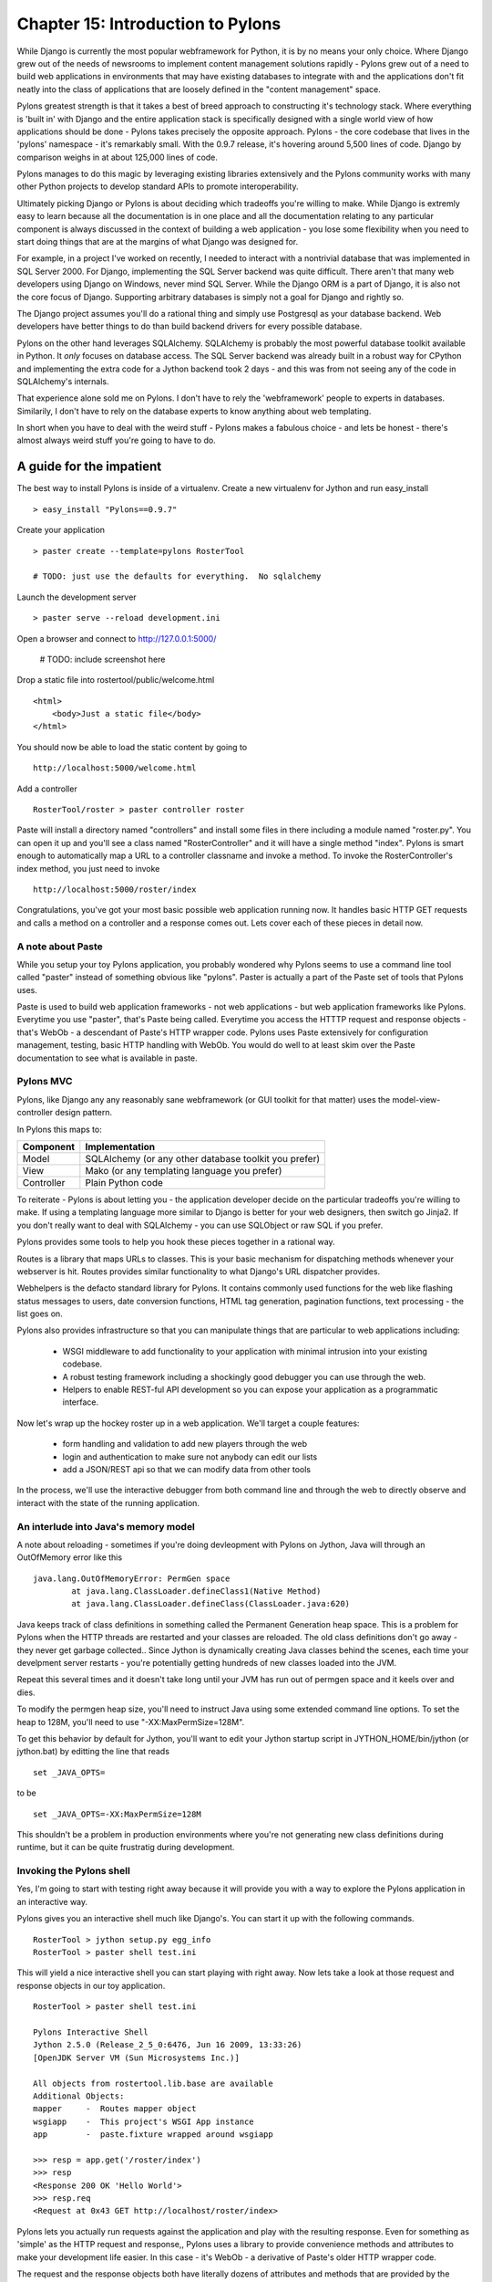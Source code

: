 Chapter 15: Introduction to Pylons
++++++++++++++++++++++++++++++++++

While Django is currently the most popular webframework for Python, it
is by no means your only choice.  Where Django grew out of the needs
of newsrooms to implement content management solutions rapidly -
Pylons grew out of a need to build web applications in environments
that may have existing databases to integrate with and the
applications don't fit neatly into the class of applications that
are loosely defined in the "content management" space.

Pylons greatest strength is that it takes a best of breed approach to
constructing it's technology stack.  Where everything is 'built in'
with Django and the entire application stack is specifically designed
with a single world view of how applications should be done - Pylons
takes precisely the opposite approach. Pylons - the core codebase that
lives in the 'pylons' namespace - it's remarkably small.  With the
0.9.7 release, it's hovering around 5,500 lines of code. Django by
comparison weighs in at about 125,000 lines of code. 

Pylons manages to do this magic by leveraging existing libraries
extensively and the Pylons community works with many other Python
projects to develop standard APIs to promote interoperability.

Ultimately picking Django or Pylons is about deciding which tradeoffs
you're willing to make.  While Django is extremly easy to learn
because all the documentation is in one place and all the
documentation relating to any particular component is always discussed
in the context of building a web application - you lose some
flexibility when you need to start doing things that are at the
margins of what Django was designed for.

For example, in a project I've worked on recently, I needed to
interact with a nontrivial database that was implemented in SQL Server
2000.  For Django, implementing the SQL Server backend was quite
difficult.  There aren't that many web developers using Django on
Windows, never mind SQL Server.  While the Django ORM is a part of Django,
it is also not the core focus of Django.  Supporting arbitrary
databases is simply not a goal for Django and rightly so.

The Django project assumes you'll do a rational thing and simply use
Postgresql as your database backend.  Web developers have better
things to do than build backend drivers for every possible database.

Pylons on the other hand leverages SQLAlchemy.  SQLAlchemy is probably
the most powerful database toolkit available in Python.  It *only*
focuses on database access.  The SQL Server backend was already built
in a robust way for CPython and implementing the extra code for a
Jython backend took 2 days - and this was from not seeing any of the
code in SQLAlchemy's internals. 

That experience alone sold me on Pylons.  I don't have to rely the
'webframework' people to experts in databases.  Similarily, I don't
have to rely on the database experts to know anything about web
templating.

In short when you have to deal with the weird stuff - Pylons makes a
fabulous choice - and lets be honest - there's almost always weird
stuff you're going to have to do.

A guide for the impatient
=========================

The best way to install Pylons is inside of a virtualenv.  Create a new virtualenv for Jython 
and run easy_install ::

    > easy_install "Pylons==0.9.7"

Create your application ::

    > paster create --template=pylons RosterTool

    # TODO: just use the defaults for everything.  No sqlalchemy

Launch the development server ::

    > paster serve --reload development.ini

Open a browser and connect to http://127.0.0.1:5000/

    # TODO: include screenshot here

Drop a static file into rostertool/public/welcome.html ::

    <html>
        <body>Just a static file</body>
    </html>

You should now be able to load the static content by going to ::

    http://localhost:5000/welcome.html

Add a controller ::

    RosterTool/roster > paster controller roster

Paste will install a directory named "controllers" and install some
files in there including a module named "roster.py".  You can open it
up and you'll see a class named "RosterController" and it will have a
single method "index".  Pylons is smart enough to automatically map a
URL to a controller classname and invoke a method.  To invoke the
RosterController's index method, you just need to invoke ::

    http://localhost:5000/roster/index

Congratulations, you've got your most basic possible web application running
now.  It handles basic HTTP GET requests and calls a method on a controller and
a response comes out.  Lets cover each of these pieces in detail now.

A note about Paste
------------------
    
While you setup your toy Pylons application, you probably wondered
why Pylons seems to use a command line tool called "paster" instead of
something obvious like "pylons".  Paster is actually a part of the
Paste set of tools that Pylons uses.

Paste is used to build web application frameworks - not web
applications - but web application frameworks like Pylons.  Everytime
you use "paster", that's Paste being called.  Everytime you access the
HTTTP request and response objects - that's WebOb - a descendant of
Paste's HTTP wrapper code.  Pylons uses Paste extensively for
configuration management, testing, basic HTTP handling with WebOb.
You would do well to at least skim over the Paste documentation to see
what is available in paste.  

Pylons MVC
----------

Pylons, like Django any any reasonably sane webframework (or GUI
toolkit for that matter) uses the model-view-controller design
pattern.  

In Pylons this maps to:

===========  ========================================================
Component    Implementation
===========  ========================================================
Model        SQLAlchemy (or any other database toolkit you prefer)
View         Mako (or any templating language you prefer)
Controller   Plain Python code
===========  ========================================================

To reiterate - Pylons is about letting you - the application developer
decide on the particular tradeoffs you're willing to make.  If using a
templating language more similar to Django is better for your web
designers, then switch go Jinja2.  If you don't really want to deal
with SQLAlchemy - you can use SQLObject or raw SQL if you prefer.

Pylons provides some tools to help you hook these pieces together in a
rational way.

Routes is a library that maps URLs to classes.  This is your basic
mechanism for dispatching methods whenever your webserver is hit.
Routes provides similar functionality to what Django's URL dispatcher
provides.

Webhelpers is the defacto standard library for Pylons. It contains
commonly used functions for the web like flashing status messages to
users, date conversion functions, HTML tag generation, pagination
functions, text processing  - the list goes on.

Pylons also provides infrastructure so that you can manipulate things
that are particular to web applications including:

  * WSGI middleware to add functionality to your application with
    minimal intrusion into your existing codebase.
  * A robust testing framework including a shockingly good debugger
    you can use through the web.
  * Helpers to enable REST-ful API development so you can expose your
    application as a programmatic interface.

Now let's wrap up the hockey roster up in a web application.  We'll
target a couple features:

 * form handling and validation to add new players through the web
 * login and authentication to make sure not anybody can edit our
   lists
 * add a JSON/REST api so that we can modify data from other tools

In the process, we'll use the interactive debugger from both command
line and through the web to directly observe and interact with the
state of the running application.

An interlude into Java's memory model
-------------------------------------

A note about reloading - sometimes if you're doing devleopment with
Pylons on Jython, Java will through an OutOfMemory error like this ::

    java.lang.OutOfMemoryError: PermGen space
            at java.lang.ClassLoader.defineClass1(Native Method)
            at java.lang.ClassLoader.defineClass(ClassLoader.java:620)

Java keeps track of class definitions in something called the Permanent
Generation heap space.  This is a problem for Pylons when the HTTP threads are
restarted and your classes are reloaded.  The old class definitions don't go
away - they never get garbage collected..  Since Jython is dynamically
creating Java classes behind the scenes, each time your develpment
server restarts - you're potentially getting hundreds of new classes
loaded into the JVM. 

Repeat this several times and it doesn't take long until your JVM has
run out of permgen space and it keels over and dies.  

To modify the permgen heap size, you'll need to instruct Java using
some extended command line options. To set the heap to 128M, you'll
need to use "-XX:MaxPermSize=128M".  

To get this behavior by default for Jython, you'll want to edit your
Jython startup script in JYTHON_HOME/bin/jython (or jython.bat) by
editting the line that reads ::

    set _JAVA_OPTS=

to be ::

    set _JAVA_OPTS=-XX:MaxPermSize=128M

This shouldn't be a problem in production environments where you're
not generating new class definitions during runtime, but it can be
quite frustratig during development.

Invoking the Pylons shell
-------------------------

Yes, I'm going to start with testing right away because it will
provide you with a way to explore the Pylons application in an
interactive way.

Pylons gives you an interactive shell much like Django's. You can
start it up with the following commands. ::

    RosterTool > jython setup.py egg_info
    RosterTool > paster shell test.ini

This will yield a nice interactive shell you can start playing with
right away.  Now lets take a look at those request and response
objects in our toy application. ::

    RosterTool > paster shell test.ini

    Pylons Interactive Shell
    Jython 2.5.0 (Release_2_5_0:6476, Jun 16 2009, 13:33:26) 
    [OpenJDK Server VM (Sun Microsystems Inc.)]

    All objects from rostertool.lib.base are available
    Additional Objects:
    mapper     -  Routes mapper object
    wsgiapp    -  This project's WSGI App instance
    app        -  paste.fixture wrapped around wsgiapp

    >>> resp = app.get('/roster/index')
    >>> resp
    <Response 200 OK 'Hello World'>
    >>> resp.req
    <Request at 0x43 GET http://localhost/roster/index>

Pylons lets you actually run requests against the application and
play with the resulting response.  Even for something as 'simple' as
the HTTP request and response,, Pylons uses a library to provide
convenience methods and attributes to make your development life
easier.  In this case - it's WebOb - a derivative of Paste's older
HTTP wrapper code.

The request and the response objects both have literally dozens of
attributes and methods that are provided by the framework.  You'
almost certainly going to benefit if you take time to browse through
WebOb's documentation.

Here's four attributes you really have to know to make sense of the
request object.  The best thing to do is to try playing with the
request object in the shell.

request.GET
    GET is a special dictionary of the variables that were passed in
    the URL.  Pylons automatically converts URL arguments that appear
    multiple times into discrete key value pairs.

    >>> resp = app.get('/roster/index?foo=bar&x=42&x=50')
    >>> resp.req.GET
    UnicodeMultiDict([('foo', u'bar'), ('x', u'42'), ('x', u'50')])
    >>> req.GET['x']
    u'50'
    >>> req.GET.getall('x')
    [u'42', u'50']

Note how you can get either the last value or the list of values
depending on how you choose to fetch values from the dictionary.  This
can cause subtle bugs if you're not paying attention.

request.POST 
    POST is similar to GET, but appropriatley  - it only returns the 
    variables that were sent up during an HTTP POST submisssion.

request.params 
    Pylons merges all the GET and POST data into a single
    MultiValueDict.  In almost all cases, this is the one attribute
    that you really want to use to get the data that the user sent to
    the server.

request.headers 
    This dictionary provides all the HTTP headers that the client sent
    to the server.


Context Variables and Application Globals
-----------------------------------------

Most webframeworks provide a request scoped variable to act as a bag
of values. Pylons is no exception - whenever you create a new
controller with paste - it will automatically import an attribute 'c'
which is the context variable.  

This is one aspect of Pylons which I've found to be frustrating.  The
'c' attribute is code generated as an import when you instruct paste
to bulid you a new controller.  The 'c' value is *not* an attribute of
your controller - Pylons has special global threadsafe variables -
this is just one of them.   You can store variables that you want to
exist for the duration of the request in the context.  These values
won't persist after the request/response cycle has completed so don't
confuse this with the session variable.

The other global variable you'll end up using a lot is pylons.session.
This is where you'll store variables that need to persist over the
course of several request/response cycles.  You can treat this
variable as aa special dictionary - just use standard Jython
dictionary syntax and Pylons will handle the rest.

Routes
------

Routes is much like Django's URL dispatcher.  It provides a mechanism
for you to map URLs to controllers classes and methods to invoke.

Generally, I find that Routes makes a tradeoff of less URL matching
expressiveness in exchange for simpler reasoning about which URLs are
directed to a particular controller and method.  Routes doesn't
support regular expressions, just simple variable substitution.

A typical route will look something like this ::

    map.connect('/{mycontroller}/{someaction}/{var1}/{var2}')

The above route would find the controller called "Mycontroller" (note
the casing of the class) and invoke the "someaction" method on that
object.  Variables var1 and var2 woulld be passed in as arguments.

The connect() method of the map object will also take in optional
arguments to fill in default values for URLs that do not have enough
URL encoded data in them to properly invoke a method with the minimum
required number of arguments. The front page is an example of this -
let's try connecting the frontpage to the Roster.index method.

Edit rostertool/config/routing.py so that there are 3 lines after
#CUSTOM_ROUTES_HERE that should read something like this ::

    map.connect('/', controller='roster', action='index')
    map.connect('/{action}/{id}/', controller='roster')
    map.connect('/add_player/', controller='roster', action='add_player')

While this *looks* like it should work, you can try running "paster
serve", it won't.

Pylons always tries to serve static content before searching for
controllers and methods to invoke.  You'll need to go to
RosterTool/rostertool/public and delete the 'index.html' file that
paster installed when you first created your application.

Load http://localhost:5000/ again in your browser - the default
index.html should be gone and you should now get your welcome page.

Controllers and Templates
-------------------------

Leveraging off of the Table model we defined in chapter 12, let's
create the hockey roster, but this time using the postgresql database.
I'll assume that you have a postgresql installation running that
allows you create new databases. ::

    >>> from sqlalchemy import create_engine
    >>> from sqlalchemy.schema import Sequence
    >>> db = create_engine('postgresql+zxjdbc://myuser:mypass@localhost:5432/mydb')
    >>> connection = db.connect()
    >>> metadata = MetaData()
    >>> player = Table('player', metadata,
    ...     Column('id', Integer, primary_key=True),
    ...     Column('first', String(50)),
    ...     Column('last', String(50)),
    ...     Column('position', String(30)))
    >>> metadata.create_all(engine)

Now let's wire the data up to the controllers, display some data and
get basic form handling working.  We're going to create a basic CRUD
(create, read, update, delete) inteface to the sqlalchemy model.
Because of space constraints, this HTML is going to be very basic, but
you'll get a taste of how things fit together.

Paste doesn't justs generate a stub for your controller - it will also
code generate an empty functional test case in
rostertool/tests/functional/ as test_roster.py.  We'll visit testing
shortly.

Controllers are really where the action occurs in Pylons.  This is
where your application will take data from the database and prepare it
for a template to render it as HTML.  Let's put the list of all
players on the front page of the site.  We'll implement a template to
render the list of all players.  Then, we'll implement a method in the
controller to override the index() method of Roster to use SQLAlchemy
to load the records from disk and send them to the template.

Along the way, we'll touch on template inheritance so that you can see
how you can save keystrokes by subclassing your templates in Mako.

First, let's create two templates, base.html and list_players.html in
the rostertool/templates directory.

base.html ::

    <html>
        <body>
            <div class="header">
                ${self.header()}
            </div>

            ${self.body()}
        </body>
    </html>

    <%def name="header()">
        <h1>${c.page_title}</h1>
        <% messages = h.flash.pop_messages() %>
        % if messages:
        <ul id="flash-messages">
            % for message in messages:
            <li>${message}</li>
            % endfor
        </ul>
        % endif
    </%def>

list_players.html ::

    <%inherit file="base.html" />
    <table border="1">
        <tr>
            <th>Position</th><th>Last name</th><th>First name</th><th>Edit</th>
        </tr>
        % for player in c.players:
            ${makerow(player)}
        % endfor
    </table>

    <h2>Add a new player</h2>
    ${h.form(h.url_for(controller='roster', action='add_player'), method='POST')} 
        ${h.text('first', 'First Name')} <br />
        ${h.text('last', 'Last Name')} <br />
        ${h.text('position', 'Position')} <br />
        ${h.submit('add_player', "Add Player")}
    ${h.end_form()}

    <%def name="makerow(row)">
    <tr>
        <td>${row.position}</td>\
        <td>${row.last}</td>\
        <td>${row.first}</td>\
        <td><a href="${h.url_for(controller='roster', action='edit_player', id=row.id)}">Edit</a></td>\
    </tr>
    </%def>


There's quite a bit going on here. The base template lets Mako define
a boilerplate set of HTML that all pages can reuse.  Each section is
defined with a <%def name="block()"> section and the blocks are
overloaded in the subclassed templates.  In effect - Mako lets your
page templates look like objects with methods that can render
subsections of your pages.

The list_players.html template has content that is immediately
substituted into the self.body() method of the base template. The
first part of our body uses our magic context variable 'c'. Here -
we're iterating over each of the players in the database and rendering
them into a table as a row.  Note here that we can use the Mako method
syntax to create a method called 'makerow' and invoke it directly
within our template.

    #XX: Aside for Mako
    Mako provides a rich set of functions for templating.  I'm only going
    ot use the most basic parts of Mako - inheritance, variable
    substitution and loop iteration to get the toy application working.  I
    strongly suggest you dive into the Mako documentation to discover
    features and get a better understanding of how to use the template
    library.
    ## 

Next, we add in a small form to create new players.  The trick here is
to see that the form is being generated programmatically by
helper functions.  Pylons automatically imports
YOURPROJECT/lib/helpers (in our case - rostertool.lib.helpers) as the
'h' variable in your template.  The helpers module typically imports
functions frmo parts of Pylons or a dependant library to allow access
to those features from anywhere in the application.  Although this
seems like a violation of 'separation of concerns' - look at the
template and see what it buys us?  We get fully decoupled URLs from
the particular controller and method that need to be invoked.  The
template uses a special routes function "url_for" to compute the URL
that would have been mapped for a particular controller and method.
The last part of our list_players.html file contains code to display
alert messages.  

Let's take a look at our rostertool.lib.helpers module now ::

    from routes import url_for
    from webhelpers.html.tags import *
    from webhelpers.pylonslib import Flash as _Flash

    # Send alert messages back to the user
    flash = _Flash()

Here, we're importing the url_for function from routes to do our URL
reversal computations.  We import HTML tag generators from the main
html.tags helper modules and we import Flash to provide alert messages
for our pages.  I'll show you how flash messages are used when we
cover the controller code in more detail in the next couple of pages.

Now, create a controller with paste (you've already done this if you
were impatient at the beginning of the chapter) ::

    $ cd ROSTERTOOL/rostertool
    $ paster controller roster

RosterContoller should get a method very short method that reads ::

    def index(self):
        session = Session()
        c.page_title = 'Player List'
        c.players = session.query(Player).all()
        return render('list_players.html')

This code is fairly straight forward, we are simply using a SQLAlchemy
session to load all the Player objects from disk and assigning to the
special context variable 'c'.  Pylons is then instructed to render the
list_player.html file.  Let's take a look at that file now:

The context should be your default place to place values you want to
pass to other parts of the application.  Note that Pylons will
automatically bind in URL values to the context so while you can grab
the form values from self.form_result, you can also grab raw URL
values from the context.

You should be able run the debug webserver now and you can get to the
front page to load an empty list of players.   Start up your debug
webserver as you did at the beginning of this chapter and go to
http://localhost:5000/ to se the page load with your list of players
(currently an empty list).

Now we need to get to the meaty part where we can start create, edit
and delete players. We'll make sure that the inputs are at least
minimally validated, errors are displayed to the user and that alert
messages are properly populated.

First, we need a page that shows just a single player and provides
buttons for edit and delete. ::

    <%inherit file="base.html" />

    <h2>Edit player</h2>
    ${h.form(h.url_for(controller='roster', action='save_player', id=c.player.id), method='POST')} 
        ${h.hidden('id', c.player.id)} <br />
        ${h.text('first', c.player.first)} <br />
        ${h.text('last', c.player.last)} <br />
        ${h.text('position', c.player.position)} <br />
        ${h.submit('save_player', "Save Player")}
    ${h.end_form()}

    ${h.form(h.url_for(controller='roster', action='delete_player', id=c.player.id), method='POST')} 
        ${h.hidden('id', c.player.id)} <br />
        ${h.hidden('first', c.player.first)} <br />
        ${h.hidden('last', c.player.last)} <br />
        ${h.hidden('position', c.player.position)} <br />
        ${h.submit('delete_player', "Delete Player")}
    ${h.end_form()}

This template assumes that there is a 'player' value assigned to the
context and not suprisingly - it's going to be a full blown instance
of the Player object that we first saw in chapter 12.  The helper
functions let us define our HTML form using webhelper tag generation
functions.  This means you won't have to worry about escaping
characters or remember the particular details of the HTML attributes.
The helper.tag functions will do sensible things by default.

I've setup the edit and delete forms to point to different URLs.  You
might want to 'conserve' URLs but having discrete URLs for each action
has advantages - especially for debugging.  You can trivially view
which URLs are being hit on a webserver by reading log files.  Seeing
the same kind of behavior if the URLs are the same, but the behavior
is dictated by some form value - well that's a whole lot harder to
debug.  It's also a lot harder to setup in your controllers because
you need to dispatch the behavior on a per method level.  Why not just
have separate methods for separate behaviour - everybody will thank
you for it when they need to debug your code in the future.

Before we create our controller methods for create, edit and delete -
we'll create a formencode schema to provide basic validation.  Again -
Pylons doesn't provide validation behaviour - it just leverages
another library to do so.  In rostertool/controllers/roster.py ::

    class PlayerForm(formencode.Schema):
        # You need the next line to drop the submit button values
        allow_extra_fields=True

        first = formencode.validators.String(not_empty=True)
        last = formencode.validators.String(not_empty=True)
        position = formencode.validators.String(not_empty=True)

This simply provides basic string verification on our inputs. Note how
this doesn't provide any hint as to what the HTML form looks like - or
that it's HTML at all. FormEncode can validate arbitrary Python
dictionaries and return errors about them.

I'm just going to show you the add method, and the edit_player
methods.  You should try to implement the save_player and
delete_player methods to make sure you understand what's going on
here. ::

    from pylons.decorators import validate
    from rostertool.model import Session, Player

    @validate(schema=PlayerForm(), form='index', post_only=False, on_get=True)
    def add_player(self):
        first = self.form_result['first']
        last = self.form_result['last']
        position = self.form_result['position']
        session = Session()
        if session.query(Player).filter_by(first=first, last=last).count() > 0:
            h.flash("Player already exists!")
            return h.redirect_to(controller='roster')
        player = Player(first, last, position)
        session.add(player)
        session.commit()
        return h.redirect_to(controller='roster', action='index')

    def edit_player(self, id):
        session = Session()
        player = session.query(Player).filter_by(id=id).one()
        c.player = player
        return render('edit_player.html')

A couple of notes here.  edit_player is passed in the 'id' attribute
directly by Routes.  In the edit_player method - 'player' is assigned
to the context, but the context is never explicitly passed into the
template renderer. Pylons is going to automatically take the
attributes bound to the context and write them into template and
render the HTML output.

With the add_player method, I'm using the validate decorator to
enforce the inputs against the PlayerForm. In the case of error, the
form attribute of the decorator is used to load an action against the
current controller. In this case - 'index' - so the front page loads.

The SQLAlchemy code should be familiar to you if you have already gone
through chapter 12.  The lsat line of the add_player method is a
redirect to prevent problems with hitting reload in the browser.  Once
all data manipulation has occured - the server redirects the client to
a results page.  In the case that a user hits reload on the result
page - no data will be mutated.

Here's the signatures of the remaining methods you'll need to
implement to make things work:

 * save_player(self):
 * delete_player(self):

If you get stuck, you can always consult the working sample code on
the book website.

Adding in a JSON API
--------------------

JSON integration into Pylons is very straight forward.  The steps are
roughly the same as adding controller methods for plain HTML views.
You invoke paste, paste then generates your controller stubs and test
stubs, you add in some routes to wire controllers to URLs and then you
just fill in the controller code. ::

    $ cd ROSTERTOOL_HOME/rostertool
    $ paster controller api

Pylons provides a special @jsonify decorator which will automatically
convert Python primitive types into JSON objects.  It will *not*
convert the POST data into an object though - that's your
responsibility. Adding a simple read interface into the player list
requires only adding a single method to your ApiController ::

    @jsonify
    def players(self):
        session = Session()
        players = [{'first': p.first, 
                    'last': p.last, 
                    'position': p.position, 
                    'id': p.id} for p in session.query(Player).all()]
        return players

adding a hook so that people can POST data to your server in JSON
format to create new player is almost as easy ::

    import simplejson as json

    @jsonify
    def add_player(self):
        obj = json.loads(request.body)
        schema = PlayerForm()
        try:
            form_result = schema.to_python(obj)
        except formencode.Invalid, error:
            response.content_type = 'text/plain'
            return 'Invalid: '+unicode(error)
        else:
            session = Session()
            first, last, position = obj['first'], obj['last'], obj['position']
            if session.query(Player).filter_by(last=last, first=first,
                    position=position).count() == 0:
                session.add(Player(first, last, position))
                session.commit()
                return {'result': 'OK'}
            else:
                return {'result':'fail', 'msg': 'Player already exists'}

Unit testing, Functional Testing and Logging
--------------------------------------------

One of my favourite features in Pylons is its rich set of testing,
and debugging.  It even manages to take social networking, turn it
upside down and make it into a debugger feature.  We'll get to that
shortly.

The first step to knowing how to test code in pylons is to familiarize
yourself with the nose testing framework.  nose makes testing simple
by getting out of your way.  There are no classes to subclass, just
start writing functions that start with the word 'test' and nose will
run them.  Write a class that has "Test" prefixed in the name and nose
wll treat it as a suite of tests running each method that starts with
'test'.  For each test method, nose will execute the setup() method
just prior to executing your test and nose will execute the teardown()
method after your test case.

Best of all, nose will automatically huntdown anything that looks like
a test and will run it for you. There is no complicated chain of
testcases you need to organize in a tree.  The computer will do that
for you.

Let's take a look at your first testcase - we'll just instrument the
model, in this case - SQLAlchemy.  Since the model layer has no
dependency on Pylons - this effectivey - a test of just SQLAlchemy. 

In ROSTERTOOL_HOME/rostertool/tests, create a module called
"test_models.py" with the following content ::

    from rostertool.model import Player, Session, engine

    class TestModels(object):

        def setup(self):
            self.cleanup()

        def teardown(self):
            self.cleanup()

        def cleanup(self):
            session = Session()
            for player in session.query(Player):
                session.delete(player)
            session.commit()

        def test_create_player(self):
            session = Session()
            player1 = Player('Josh', 'Juneau', 'forward')
            player2 = Player('Jim', 'Baker', 'forward')
            session.add(player1)
            session.add(player2)

            # But 2 are in the session, but not in the database
            assert 2 == session.query(Player).count()
            assert 0 == engine.execute("select count(id) from player").fetchone()[0]
            session.commit()

            # Check that 2 records are all in the database
            assert 2 == session.query(Player).count()
            assert 2 == engine.execute("select count(id) from player").fetchone()[0]

Before we can run the tests, we'll need to edit the model module a
little so that the models know to lookup the connection URL from
Pylon's configuration file.  In your test.ini, add a line setting the
sqlalchemy.url setting to point to your database in the [app:main]
section.

You should have a line that looks something like this ::

    [app:main]
    use = config:development.ini
    sqlalchemy.url = postgresql+zxjdbc://username:password@localhost:5432/mydb

Now edit the model file so that the create_engine call uses that
configuration.  This is as simple as importing config from pylons and
doing a dictionary lookup.  The two lines you want are ::

    from pylons import config
    engine = create_engine(config['sqlalchemy.url'])

and that's it.  Your model will now lookup your database connection
string from Pylons. Even better - nose will know how to use that
configuration as well.

From the command line, you can run the tests from ROSTERTOOL_HOME like this now ::

    ROSTERTOOL_HOME $ nosetests rostertool/tests/test_models.py
    .
    ----------------------------------------------------------------------
    Ran 1 test in 0.502s

Perfect!  To capture stdout and get verbose output, you can choose to
use the '-sv' option.  Nose has it's own active community of developers. You can
get plugins to do coverage analysis and performance profiling with
some of the plugins.   Use "nosetests --help" for a list of the
options available for a complete list.

Due to the nature of Pylons and it's pathologically decoupled design,
writing small unit tests to test each little piece of code is very
easy.  Feel free to assemble your tests any which way you want.  Just
want to have a bunch of test functoins?   Great!  If you need to have
setup and teardown and writing a test class makes sense - then do so.

Testing with nose is a joy - you aren't forced to fit into any
particular structure with respect to where you tests must go so that
they will be executed.  You can organize your tests in a way that
makes the most sense to *you*.

That covers basic unit testing, but suppose we want to test the JSON
interface to our hockey roster. We really want to be able to invoke
GET and POSt on the URLs to make sure that URL routing is working as
we expect. We want to make sure that the content-type is properly set
to 'application/x-json'.  In other words - we want to have a proper
functional test - a test that's not as fine grained as a unit test.

The prior exposure to the 'app' object when we ran the paste shell
should give you a rough idea of what is required.  In Pylons, you can
instrument your application code by using a TestController.  Lucky for
you, Pylons has already create one for you in your <app>/tests
directory.  Just import it, subclass it and you can start using the
'app' object just like you did inside of the shell.

Lets take a look at a functional test in detail now.  Here's a sample
you cna save into rostertool/tests/functional/test_api.py ::

    from rostertool.tests import *
    import simplejson as json
    from rostertool.model.models import Session, Player

    class TestApiController(TestController):
        # Note that we're using subclasses of unittest.TestCase so we need
        # to be careful with setup/teardown camelcasing unlike nose's
        # default behavior

        def setUp(self):
            session = Session()
            for player in session.query(Player):
                session.delete(player)
            session.commit()

        def test_add_player(self):
            data = json.dumps({'first': 'Victor', 
                'last': 'Ng',
                'position': 'Goalie'})
            # Note that the content-type is set in the headers to make
            # sure that paste.test doesn't URL encode our data
            response = self.app.post(url(controller='api', action='add_player'),
                params=data, 
                headers={'content-type': 'application/x-json'})
            obj = json.loads(response.body)
            assert obj['result'] == 'OK'

            # Do it again and fail
            response = self.app.post(url(controller='api', action='add_player'),
                params=data, 
                headers={'content-type': 'application/x-json'})
            obj = json.loads(response.body)
            assert obj['result'] <> 'OK'


There's a minor detail which you can easily miss when you're using the
TestController as your superclass.  First off, TestController is a
descendant of unittest.TestCase frmo the standard python unit test
library.  Nose will not run 'setup' and 'teardown' methods on TestCase
subclasses.  Instead, you'll have to use the camel case names that
TestCase uses. 

Reading through the testcase should show you how much detail you can
be exposed. All your headers are exposed, the response content is
exposed - indeed the HTTP response is completely exposed as an object
for you to inspect and verify.

So great, now we can run small unit tests, bigger functional tests -
lets's take a look at the debugging facilities provided through the
web.

Consider what happens with most web application stacks when an error
occurs.  Maybe you get a stack trace, maybe you don't.  If you're
lucky, you can see the local variables at each stack frame like Django
does.  Usually though, you're out of luck if you want to interact with
the live application as thee error is occuring.  

Eventually, you may locate the part of the stack trace that triggered
the error, but the only way of sharing that information is through
either the mailing lists or by doing a formal patch against source
control.  Let's take a look at an example of that.

We're going to startup our application in development mode.  We're
also going to intentionally break some code in the controller to see
the stack trace.  But first, we'll need to put some data into our app.
run 

Add a sqlalchemy.url configuration line as you did in the test.ini
configuration, and let's startup the application in development mode.
We're going to have the server run so that any code changes on the
file system are automatically detected and the code is reloaded ::

    $ paster serve development.ini --reload

We'll add a single player "John Doe" as a center, and save the record
::

    # TODO: insert screenshot of the add user interface

Now let's intentionally break some code to trigger the debugger.
Modify the RosterController's index method and edit the call that
loads the list of players.  We'll use the web session instead of the
database session to try loading the Player objects. ::

    def index(self):
        db_session = Session()
        c.page_title = 'Player List'
        c.players = session.query(Player).all()
        return render('list_players.html')

Load http://localhost:5000/ to see the error page.  You should see
something like this ::

    # XXX: insert screen capture of the error page listing
    'AttributeError: Session object hsa no attribute 'not_a_method'

There's a lot of information that Pylons throws back at you.  Along
the top of the screen, you'll see 4 tabs: Traceback, Extra Data,
Template and Source - Pylons will have put you in the Traceback tab by
default to start with.  If you look at the error, you'll see the exact
line number in the source file that the error occured in.  What's
special about Pylons traceback tab is that this is actually a fully
interactive session.  

You can select the "+" signs to expand each stackframe and a text
input along with some local variables on that frame will be revealed.
That text input is an interface into your server process. You can type
virtually any python command into it, hit enter and you will get back
live results.  From here, we can see that we should have used the
'db_session' and not the 'session' variable.

.. image:: images/chapter15_traceback.png
   :alt: Inspecting the application stack

This is pretty fantastic.  If you click on the 'view' link, you can
even jump to the full source listing of the Jython module that caused
the error.  One bug in Pylons at the time of writing is that
sometimes, the hyper link is malformed.  So while the traceback will
correctly list the line number that the error occured at, the source
listing may go to the wrong line.

The Pylons developers have also embedded an interface into search
engines to see if your error has been previously reported.  If you
scroll down to the bottom of your traceback page, you'll see another
tab control with a 'Search Mail Lists' option.  Here, Pylons will
automatically extract the exception message and provide you an
interface so you can literally search all the mailing lists that are
relevant to your particular Pylons installation.

If you  can't find your error on the mailing lists, you can go to the
next tab "Post traceback" and submit your stacktrace to a webservice
on PylonsHQ.com so that you can try to debug your problems online with
other collaborators.  Combining unit tests, functional tests, and the
myriad of debugging options afforded to you in the web debugger -
Pylons makes the debugging experience as painless as possible.

Deployment into a servlet container
-----------------------------------

Deploying your pylons application into a servlet container is very
straight forward.  Just install snakefight from PyPI using using
easy_install and you can start building WAR files. ::

    $ easy_install snakefight
    ...snakefight will download and install here ...
    $ jython setup.py bdist_war --paste-config test.ini

By default, snakefight will bundle a complete instance of your Jython
installation into the WAR file.  What it doesn't include is any JAR
files that your application depends on.  For our small example, this
is just the postgresql JDBC driver.  You can use the --include-jars
options and provide a comma separated list of JAR files.  ::

    $ jython setup.py bdist_war \
        --include-jars=postgresql-8.3-604.jdbc4.jar \
        --paste-config=test.ini 

The final WAR file will be located under the dist directory.  It will
contain your postgreql JDBC driver, a complete installation of Jython
including anything located in site-packages and your application.
Your war file should deploy without any issues into any standards
compliant servlet container.

Conclusion
----------

We've only scratched the surface of what's possible with Pylons, but I
hope you've gotten a taste of what is possible with Pylons.  Pylons
uses a large number of packages so you will need to spend more time
getting over the initial learning curve, but the dividend is the
ability to pick and choose the libraries that best solve your
particular problems.


